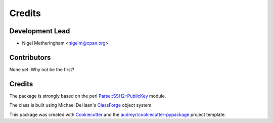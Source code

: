 =======
Credits
=======

Development Lead
----------------

* Nigel Metheringham <nigelm@cpan.org>

Contributors
------------

None yet. Why not be the first?


Credits
-------

The package is strongly based on the perl `Parse::SSH2::PublicKey`_ module.

The class is built using Michael DeHaan's `ClassForge`_ object system.

This package was created with Cookiecutter_ and the `audreyr/cookiecutter-pypackage`_ project template.

.. _Parse::SSH2::PublicKey: https://metacpan.org/pod/Parse::SSH2::PublicKey
.. _ClassForge: https://classforge.io/
.. _Cookiecutter: https://github.com/audreyr/cookiecutter
.. _`audreyr/cookiecutter-pypackage`: https://github.com/audreyr/cookiecutter-pypackage
